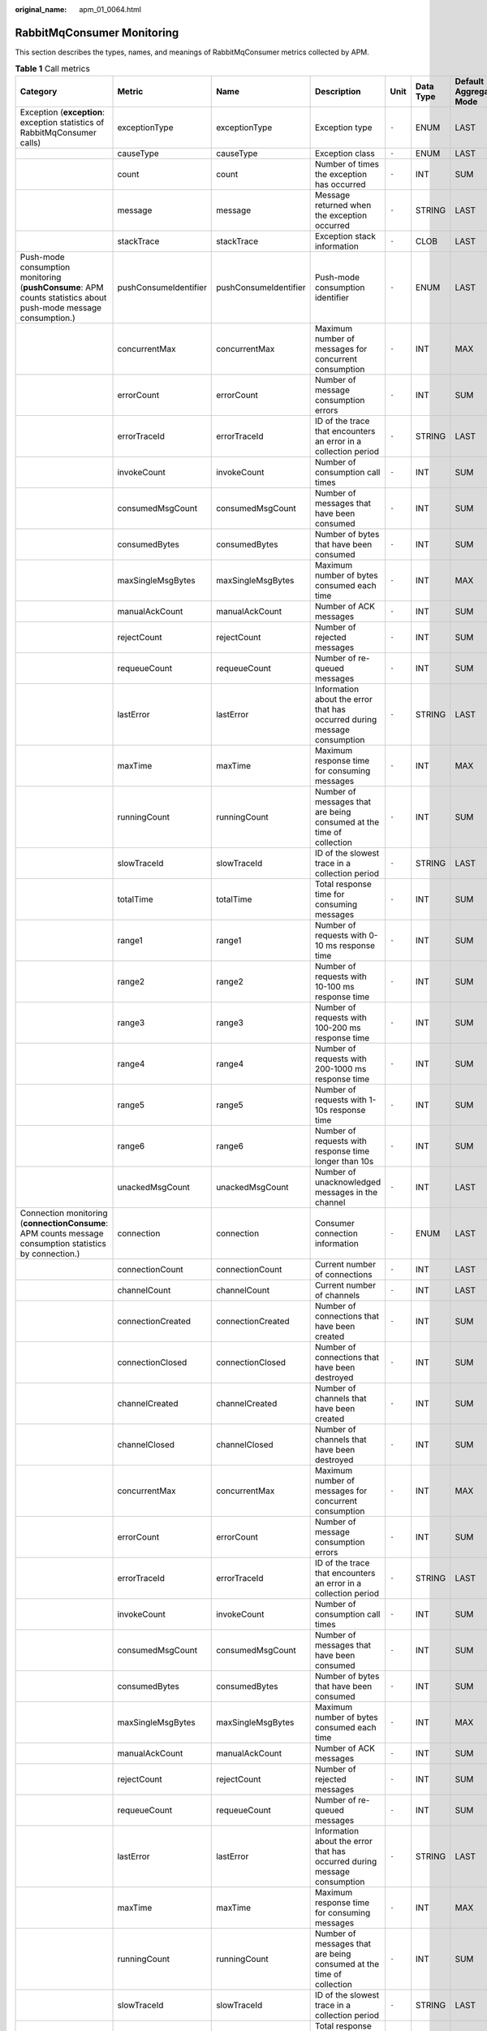 :original_name: apm_01_0064.html

.. _apm_01_0064:

RabbitMqConsumer Monitoring
===========================

This section describes the types, names, and meanings of RabbitMqConsumer metrics collected by APM.

.. table:: **Table 1** Call metrics

   +----------------------------------------------------------------------------------------------------------------+-----------------------+-----------------------+--------------------------------------------------------------------------+-------+-----------+--------------------------+
   | Category                                                                                                       | Metric                | Name                  | Description                                                              | Unit  | Data Type | Default Aggregation Mode |
   +================================================================================================================+=======================+=======================+==========================================================================+=======+===========+==========================+
   | Exception (**exception**: exception statistics of RabbitMqConsumer calls)                                      | exceptionType         | exceptionType         | Exception type                                                           | ``-`` | ENUM      | LAST                     |
   +----------------------------------------------------------------------------------------------------------------+-----------------------+-----------------------+--------------------------------------------------------------------------+-------+-----------+--------------------------+
   |                                                                                                                | causeType             | causeType             | Exception class                                                          | ``-`` | ENUM      | LAST                     |
   +----------------------------------------------------------------------------------------------------------------+-----------------------+-----------------------+--------------------------------------------------------------------------+-------+-----------+--------------------------+
   |                                                                                                                | count                 | count                 | Number of times the exception has occurred                               | ``-`` | INT       | SUM                      |
   +----------------------------------------------------------------------------------------------------------------+-----------------------+-----------------------+--------------------------------------------------------------------------+-------+-----------+--------------------------+
   |                                                                                                                | message               | message               | Message returned when the exception occurred                             | ``-`` | STRING    | LAST                     |
   +----------------------------------------------------------------------------------------------------------------+-----------------------+-----------------------+--------------------------------------------------------------------------+-------+-----------+--------------------------+
   |                                                                                                                | stackTrace            | stackTrace            | Exception stack information                                              | ``-`` | CLOB      | LAST                     |
   +----------------------------------------------------------------------------------------------------------------+-----------------------+-----------------------+--------------------------------------------------------------------------+-------+-----------+--------------------------+
   | Push-mode consumption monitoring (**pushConsume**: APM counts statistics about push-mode message consumption.) | pushConsumeIdentifier | pushConsumeIdentifier | Push-mode consumption identifier                                         | ``-`` | ENUM      | LAST                     |
   +----------------------------------------------------------------------------------------------------------------+-----------------------+-----------------------+--------------------------------------------------------------------------+-------+-----------+--------------------------+
   |                                                                                                                | concurrentMax         | concurrentMax         | Maximum number of messages for concurrent consumption                    | ``-`` | INT       | MAX                      |
   +----------------------------------------------------------------------------------------------------------------+-----------------------+-----------------------+--------------------------------------------------------------------------+-------+-----------+--------------------------+
   |                                                                                                                | errorCount            | errorCount            | Number of message consumption errors                                     | ``-`` | INT       | SUM                      |
   +----------------------------------------------------------------------------------------------------------------+-----------------------+-----------------------+--------------------------------------------------------------------------+-------+-----------+--------------------------+
   |                                                                                                                | errorTraceId          | errorTraceId          | ID of the trace that encounters an error in a collection period          | ``-`` | STRING    | LAST                     |
   +----------------------------------------------------------------------------------------------------------------+-----------------------+-----------------------+--------------------------------------------------------------------------+-------+-----------+--------------------------+
   |                                                                                                                | invokeCount           | invokeCount           | Number of consumption call times                                         | ``-`` | INT       | SUM                      |
   +----------------------------------------------------------------------------------------------------------------+-----------------------+-----------------------+--------------------------------------------------------------------------+-------+-----------+--------------------------+
   |                                                                                                                | consumedMsgCount      | consumedMsgCount      | Number of messages that have been consumed                               | ``-`` | INT       | SUM                      |
   +----------------------------------------------------------------------------------------------------------------+-----------------------+-----------------------+--------------------------------------------------------------------------+-------+-----------+--------------------------+
   |                                                                                                                | consumedBytes         | consumedBytes         | Number of bytes that have been consumed                                  | ``-`` | INT       | SUM                      |
   +----------------------------------------------------------------------------------------------------------------+-----------------------+-----------------------+--------------------------------------------------------------------------+-------+-----------+--------------------------+
   |                                                                                                                | maxSingleMsgBytes     | maxSingleMsgBytes     | Maximum number of bytes consumed each time                               | ``-`` | INT       | MAX                      |
   +----------------------------------------------------------------------------------------------------------------+-----------------------+-----------------------+--------------------------------------------------------------------------+-------+-----------+--------------------------+
   |                                                                                                                | manualAckCount        | manualAckCount        | Number of ACK messages                                                   | ``-`` | INT       | SUM                      |
   +----------------------------------------------------------------------------------------------------------------+-----------------------+-----------------------+--------------------------------------------------------------------------+-------+-----------+--------------------------+
   |                                                                                                                | rejectCount           | rejectCount           | Number of rejected messages                                              | ``-`` | INT       | SUM                      |
   +----------------------------------------------------------------------------------------------------------------+-----------------------+-----------------------+--------------------------------------------------------------------------+-------+-----------+--------------------------+
   |                                                                                                                | requeueCount          | requeueCount          | Number of re-queued messages                                             | ``-`` | INT       | SUM                      |
   +----------------------------------------------------------------------------------------------------------------+-----------------------+-----------------------+--------------------------------------------------------------------------+-------+-----------+--------------------------+
   |                                                                                                                | lastError             | lastError             | Information about the error that has occurred during message consumption | ``-`` | STRING    | LAST                     |
   +----------------------------------------------------------------------------------------------------------------+-----------------------+-----------------------+--------------------------------------------------------------------------+-------+-----------+--------------------------+
   |                                                                                                                | maxTime               | maxTime               | Maximum response time for consuming messages                             | ``-`` | INT       | MAX                      |
   +----------------------------------------------------------------------------------------------------------------+-----------------------+-----------------------+--------------------------------------------------------------------------+-------+-----------+--------------------------+
   |                                                                                                                | runningCount          | runningCount          | Number of messages that are being consumed at the time of collection     | ``-`` | INT       | SUM                      |
   +----------------------------------------------------------------------------------------------------------------+-----------------------+-----------------------+--------------------------------------------------------------------------+-------+-----------+--------------------------+
   |                                                                                                                | slowTraceId           | slowTraceId           | ID of the slowest trace in a collection period                           | ``-`` | STRING    | LAST                     |
   +----------------------------------------------------------------------------------------------------------------+-----------------------+-----------------------+--------------------------------------------------------------------------+-------+-----------+--------------------------+
   |                                                                                                                | totalTime             | totalTime             | Total response time for consuming messages                               | ``-`` | INT       | SUM                      |
   +----------------------------------------------------------------------------------------------------------------+-----------------------+-----------------------+--------------------------------------------------------------------------+-------+-----------+--------------------------+
   |                                                                                                                | range1                | range1                | Number of requests with 0-10 ms response time                            | ``-`` | INT       | SUM                      |
   +----------------------------------------------------------------------------------------------------------------+-----------------------+-----------------------+--------------------------------------------------------------------------+-------+-----------+--------------------------+
   |                                                                                                                | range2                | range2                | Number of requests with 10-100 ms response time                          | ``-`` | INT       | SUM                      |
   +----------------------------------------------------------------------------------------------------------------+-----------------------+-----------------------+--------------------------------------------------------------------------+-------+-----------+--------------------------+
   |                                                                                                                | range3                | range3                | Number of requests with 100-200 ms response time                         | ``-`` | INT       | SUM                      |
   +----------------------------------------------------------------------------------------------------------------+-----------------------+-----------------------+--------------------------------------------------------------------------+-------+-----------+--------------------------+
   |                                                                                                                | range4                | range4                | Number of requests with 200-1000 ms response time                        | ``-`` | INT       | SUM                      |
   +----------------------------------------------------------------------------------------------------------------+-----------------------+-----------------------+--------------------------------------------------------------------------+-------+-----------+--------------------------+
   |                                                                                                                | range5                | range5                | Number of requests with 1-10s response time                              | ``-`` | INT       | SUM                      |
   +----------------------------------------------------------------------------------------------------------------+-----------------------+-----------------------+--------------------------------------------------------------------------+-------+-----------+--------------------------+
   |                                                                                                                | range6                | range6                | Number of requests with response time longer than 10s                    | ``-`` | INT       | SUM                      |
   +----------------------------------------------------------------------------------------------------------------+-----------------------+-----------------------+--------------------------------------------------------------------------+-------+-----------+--------------------------+
   |                                                                                                                | unackedMsgCount       | unackedMsgCount       | Number of unacknowledged messages in the channel                         | ``-`` | INT       | LAST                     |
   +----------------------------------------------------------------------------------------------------------------+-----------------------+-----------------------+--------------------------------------------------------------------------+-------+-----------+--------------------------+
   | Connection monitoring (**connectionConsume**: APM counts message consumption statistics by connection.)        | connection            | connection            | Consumer connection information                                          | ``-`` | ENUM      | LAST                     |
   +----------------------------------------------------------------------------------------------------------------+-----------------------+-----------------------+--------------------------------------------------------------------------+-------+-----------+--------------------------+
   |                                                                                                                | connectionCount       | connectionCount       | Current number of connections                                            | ``-`` | INT       | LAST                     |
   +----------------------------------------------------------------------------------------------------------------+-----------------------+-----------------------+--------------------------------------------------------------------------+-------+-----------+--------------------------+
   |                                                                                                                | channelCount          | channelCount          | Current number of channels                                               | ``-`` | INT       | LAST                     |
   +----------------------------------------------------------------------------------------------------------------+-----------------------+-----------------------+--------------------------------------------------------------------------+-------+-----------+--------------------------+
   |                                                                                                                | connectionCreated     | connectionCreated     | Number of connections that have been created                             | ``-`` | INT       | SUM                      |
   +----------------------------------------------------------------------------------------------------------------+-----------------------+-----------------------+--------------------------------------------------------------------------+-------+-----------+--------------------------+
   |                                                                                                                | connectionClosed      | connectionClosed      | Number of connections that have been destroyed                           | ``-`` | INT       | SUM                      |
   +----------------------------------------------------------------------------------------------------------------+-----------------------+-----------------------+--------------------------------------------------------------------------+-------+-----------+--------------------------+
   |                                                                                                                | channelCreated        | channelCreated        | Number of channels that have been created                                | ``-`` | INT       | SUM                      |
   +----------------------------------------------------------------------------------------------------------------+-----------------------+-----------------------+--------------------------------------------------------------------------+-------+-----------+--------------------------+
   |                                                                                                                | channelClosed         | channelClosed         | Number of channels that have been destroyed                              | ``-`` | INT       | SUM                      |
   +----------------------------------------------------------------------------------------------------------------+-----------------------+-----------------------+--------------------------------------------------------------------------+-------+-----------+--------------------------+
   |                                                                                                                | concurrentMax         | concurrentMax         | Maximum number of messages for concurrent consumption                    | ``-`` | INT       | MAX                      |
   +----------------------------------------------------------------------------------------------------------------+-----------------------+-----------------------+--------------------------------------------------------------------------+-------+-----------+--------------------------+
   |                                                                                                                | errorCount            | errorCount            | Number of message consumption errors                                     | ``-`` | INT       | SUM                      |
   +----------------------------------------------------------------------------------------------------------------+-----------------------+-----------------------+--------------------------------------------------------------------------+-------+-----------+--------------------------+
   |                                                                                                                | errorTraceId          | errorTraceId          | ID of the trace that encounters an error in a collection period          | ``-`` | STRING    | LAST                     |
   +----------------------------------------------------------------------------------------------------------------+-----------------------+-----------------------+--------------------------------------------------------------------------+-------+-----------+--------------------------+
   |                                                                                                                | invokeCount           | invokeCount           | Number of consumption call times                                         | ``-`` | INT       | SUM                      |
   +----------------------------------------------------------------------------------------------------------------+-----------------------+-----------------------+--------------------------------------------------------------------------+-------+-----------+--------------------------+
   |                                                                                                                | consumedMsgCount      | consumedMsgCount      | Number of messages that have been consumed                               | ``-`` | INT       | SUM                      |
   +----------------------------------------------------------------------------------------------------------------+-----------------------+-----------------------+--------------------------------------------------------------------------+-------+-----------+--------------------------+
   |                                                                                                                | consumedBytes         | consumedBytes         | Number of bytes that have been consumed                                  | ``-`` | INT       | SUM                      |
   +----------------------------------------------------------------------------------------------------------------+-----------------------+-----------------------+--------------------------------------------------------------------------+-------+-----------+--------------------------+
   |                                                                                                                | maxSingleMsgBytes     | maxSingleMsgBytes     | Maximum number of bytes consumed each time                               | ``-`` | INT       | MAX                      |
   +----------------------------------------------------------------------------------------------------------------+-----------------------+-----------------------+--------------------------------------------------------------------------+-------+-----------+--------------------------+
   |                                                                                                                | manualAckCount        | manualAckCount        | Number of ACK messages                                                   | ``-`` | INT       | SUM                      |
   +----------------------------------------------------------------------------------------------------------------+-----------------------+-----------------------+--------------------------------------------------------------------------+-------+-----------+--------------------------+
   |                                                                                                                | rejectCount           | rejectCount           | Number of rejected messages                                              | ``-`` | INT       | SUM                      |
   +----------------------------------------------------------------------------------------------------------------+-----------------------+-----------------------+--------------------------------------------------------------------------+-------+-----------+--------------------------+
   |                                                                                                                | requeueCount          | requeueCount          | Number of re-queued messages                                             | ``-`` | INT       | SUM                      |
   +----------------------------------------------------------------------------------------------------------------+-----------------------+-----------------------+--------------------------------------------------------------------------+-------+-----------+--------------------------+
   |                                                                                                                | lastError             | lastError             | Information about the error that has occurred during message consumption | ``-`` | STRING    | LAST                     |
   +----------------------------------------------------------------------------------------------------------------+-----------------------+-----------------------+--------------------------------------------------------------------------+-------+-----------+--------------------------+
   |                                                                                                                | maxTime               | maxTime               | Maximum response time for consuming messages                             | ``-`` | INT       | MAX                      |
   +----------------------------------------------------------------------------------------------------------------+-----------------------+-----------------------+--------------------------------------------------------------------------+-------+-----------+--------------------------+
   |                                                                                                                | runningCount          | runningCount          | Number of messages that are being consumed at the time of collection     | ``-`` | INT       | SUM                      |
   +----------------------------------------------------------------------------------------------------------------+-----------------------+-----------------------+--------------------------------------------------------------------------+-------+-----------+--------------------------+
   |                                                                                                                | slowTraceId           | slowTraceId           | ID of the slowest trace in a collection period                           | ``-`` | STRING    | LAST                     |
   +----------------------------------------------------------------------------------------------------------------+-----------------------+-----------------------+--------------------------------------------------------------------------+-------+-----------+--------------------------+
   |                                                                                                                | totalTime             | totalTime             | Total response time for consuming messages                               | ``-`` | INT       | SUM                      |
   +----------------------------------------------------------------------------------------------------------------+-----------------------+-----------------------+--------------------------------------------------------------------------+-------+-----------+--------------------------+
   |                                                                                                                | range1                | range1                | Number of requests with 0-10 ms response time                            | ``-`` | INT       | SUM                      |
   +----------------------------------------------------------------------------------------------------------------+-----------------------+-----------------------+--------------------------------------------------------------------------+-------+-----------+--------------------------+
   |                                                                                                                | range2                | range2                | Number of requests with 10-100 ms response time                          | ``-`` | INT       | SUM                      |
   +----------------------------------------------------------------------------------------------------------------+-----------------------+-----------------------+--------------------------------------------------------------------------+-------+-----------+--------------------------+
   |                                                                                                                | range3                | range3                | Number of requests with 100-200 ms response time                         | ``-`` | INT       | SUM                      |
   +----------------------------------------------------------------------------------------------------------------+-----------------------+-----------------------+--------------------------------------------------------------------------+-------+-----------+--------------------------+
   |                                                                                                                | range4                | range4                | Number of requests with 200-1000 ms response time                        | ``-`` | INT       | SUM                      |
   +----------------------------------------------------------------------------------------------------------------+-----------------------+-----------------------+--------------------------------------------------------------------------+-------+-----------+--------------------------+
   |                                                                                                                | range5                | range5                | Number of requests with 1-10s response time                              | ``-`` | INT       | SUM                      |
   +----------------------------------------------------------------------------------------------------------------+-----------------------+-----------------------+--------------------------------------------------------------------------+-------+-----------+--------------------------+
   |                                                                                                                | range6                | range6                | Number of requests with response time longer than 10s                    | ``-`` | INT       | SUM                      |
   +----------------------------------------------------------------------------------------------------------------+-----------------------+-----------------------+--------------------------------------------------------------------------+-------+-----------+--------------------------+
   |                                                                                                                | unackedMsgCount       | unackedMsgCount       | Number of messages that have not been acknowledged in a connection       | ``-`` | INT       | LAST                     |
   +----------------------------------------------------------------------------------------------------------------+-----------------------+-----------------------+--------------------------------------------------------------------------+-------+-----------+--------------------------+
   | Total monitoring (**total**: APM counts message consumption statistics by client.)                             | concurrentMax         | concurrentMax         | Maximum number of messages for concurrent consumption                    | ``-`` | INT       | MAX                      |
   +----------------------------------------------------------------------------------------------------------------+-----------------------+-----------------------+--------------------------------------------------------------------------+-------+-----------+--------------------------+
   |                                                                                                                | errorCount            | errorCount            | Number of message consumption errors                                     | ``-`` | INT       | SUM                      |
   +----------------------------------------------------------------------------------------------------------------+-----------------------+-----------------------+--------------------------------------------------------------------------+-------+-----------+--------------------------+
   |                                                                                                                | errorTraceId          | errorTraceId          | ID of the trace that encounters an error in a collection period          | ``-`` | STRING    | LAST                     |
   +----------------------------------------------------------------------------------------------------------------+-----------------------+-----------------------+--------------------------------------------------------------------------+-------+-----------+--------------------------+
   |                                                                                                                | invokeCount           | invokeCount           | Number of consumption call times                                         | ``-`` | INT       | SUM                      |
   +----------------------------------------------------------------------------------------------------------------+-----------------------+-----------------------+--------------------------------------------------------------------------+-------+-----------+--------------------------+
   |                                                                                                                | consumedMsgCount      | consumedMsgCount      | Number of messages that have been consumed                               | ``-`` | INT       | SUM                      |
   +----------------------------------------------------------------------------------------------------------------+-----------------------+-----------------------+--------------------------------------------------------------------------+-------+-----------+--------------------------+
   |                                                                                                                | consumedBytes         | consumedBytes         | Number of bytes that have been consumed                                  | ``-`` | INT       | SUM                      |
   +----------------------------------------------------------------------------------------------------------------+-----------------------+-----------------------+--------------------------------------------------------------------------+-------+-----------+--------------------------+
   |                                                                                                                | maxSingleMsgBytes     | maxSingleMsgBytes     | Maximum number of bytes consumed each time                               | ``-`` | INT       | MAX                      |
   +----------------------------------------------------------------------------------------------------------------+-----------------------+-----------------------+--------------------------------------------------------------------------+-------+-----------+--------------------------+
   |                                                                                                                | manualAckCount        | manualAckCount        | Number of ACK messages                                                   | ``-`` | INT       | SUM                      |
   +----------------------------------------------------------------------------------------------------------------+-----------------------+-----------------------+--------------------------------------------------------------------------+-------+-----------+--------------------------+
   |                                                                                                                | rejectCount           | rejectCount           | Number of rejected messages                                              | ``-`` | INT       | SUM                      |
   +----------------------------------------------------------------------------------------------------------------+-----------------------+-----------------------+--------------------------------------------------------------------------+-------+-----------+--------------------------+
   |                                                                                                                | requeueCount          | requeueCount          | Number of re-queued messages                                             | ``-`` | INT       | SUM                      |
   +----------------------------------------------------------------------------------------------------------------+-----------------------+-----------------------+--------------------------------------------------------------------------+-------+-----------+--------------------------+
   |                                                                                                                | lastError             | lastError             | Information about the error that has occurred during message consumption | ``-`` | STRING    | LAST                     |
   +----------------------------------------------------------------------------------------------------------------+-----------------------+-----------------------+--------------------------------------------------------------------------+-------+-----------+--------------------------+
   |                                                                                                                | maxTime               | maxTime               | Maximum response time for consuming messages                             | ``-`` | INT       | MAX                      |
   +----------------------------------------------------------------------------------------------------------------+-----------------------+-----------------------+--------------------------------------------------------------------------+-------+-----------+--------------------------+
   |                                                                                                                | runningCount          | runningCount          | Number of messages that are being consumed at the time of collection     | ``-`` | INT       | SUM                      |
   +----------------------------------------------------------------------------------------------------------------+-----------------------+-----------------------+--------------------------------------------------------------------------+-------+-----------+--------------------------+
   |                                                                                                                | slowTraceId           | slowTraceId           | ID of the slowest trace in a collection period                           | ``-`` | STRING    | LAST                     |
   +----------------------------------------------------------------------------------------------------------------+-----------------------+-----------------------+--------------------------------------------------------------------------+-------+-----------+--------------------------+
   |                                                                                                                | totalTime             | totalTime             | Total response time for consuming messages                               | ``-`` | INT       | SUM                      |
   +----------------------------------------------------------------------------------------------------------------+-----------------------+-----------------------+--------------------------------------------------------------------------+-------+-----------+--------------------------+
   |                                                                                                                | range1                | range1                | Number of requests with 0-10 ms response time                            | ``-`` | INT       | SUM                      |
   +----------------------------------------------------------------------------------------------------------------+-----------------------+-----------------------+--------------------------------------------------------------------------+-------+-----------+--------------------------+
   |                                                                                                                | range2                | range2                | Number of requests with 10-100 ms response time                          | ``-`` | INT       | SUM                      |
   +----------------------------------------------------------------------------------------------------------------+-----------------------+-----------------------+--------------------------------------------------------------------------+-------+-----------+--------------------------+
   |                                                                                                                | range3                | range3                | Number of requests with 100-200 ms response time                         | ``-`` | INT       | SUM                      |
   +----------------------------------------------------------------------------------------------------------------+-----------------------+-----------------------+--------------------------------------------------------------------------+-------+-----------+--------------------------+
   |                                                                                                                | range4                | range4                | Number of requests with 200-1000 ms response time                        | ``-`` | INT       | SUM                      |
   +----------------------------------------------------------------------------------------------------------------+-----------------------+-----------------------+--------------------------------------------------------------------------+-------+-----------+--------------------------+
   |                                                                                                                | range5                | range5                | Number of requests with 1-10s response time                              | ``-`` | INT       | SUM                      |
   +----------------------------------------------------------------------------------------------------------------+-----------------------+-----------------------+--------------------------------------------------------------------------+-------+-----------+--------------------------+
   |                                                                                                                | range6                | range6                | Number of requests with response time longer than 10s                    | ``-`` | INT       | SUM                      |
   +----------------------------------------------------------------------------------------------------------------+-----------------------+-----------------------+--------------------------------------------------------------------------+-------+-----------+--------------------------+
   |                                                                                                                | unackedMsgCount       | unackedMsgCount       | Number of unacknowledged messages on the client                          | ``-`` | INT       | LAST                     |
   +----------------------------------------------------------------------------------------------------------------+-----------------------+-----------------------+--------------------------------------------------------------------------+-------+-----------+--------------------------+
